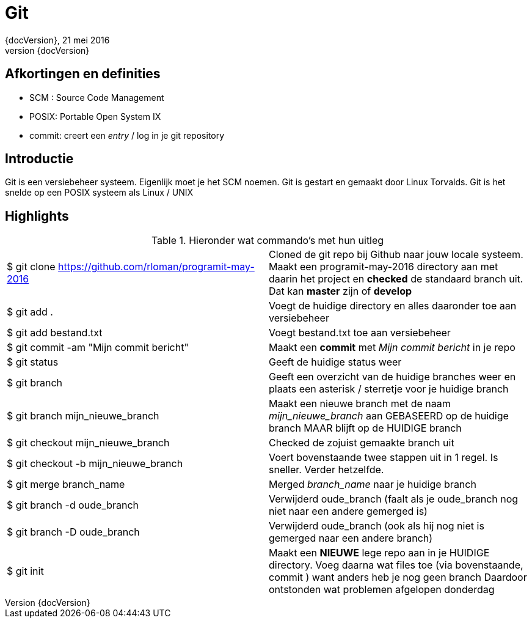:revnumber: {docVersion}
:toclevels: 3

= [red]#Git#
{revnumber}, 21 mei 2016

== Afkortingen en definities
* SCM : Source Code Management
* POSIX: Portable Open System IX
* commit: creert een _entry_ / log in je git repository 

== Introductie

Git is een versiebeheer systeem. Eigenlijk moet je het SCM noemen.
Git is gestart en gemaakt door Linux Torvalds.
Git is het snelde op een POSIX systeem als Linux / UNIX

== Highlights

.Hieronder wat commando's met hun uitleg
|===


|$ git clone https://github.com/rloman/programit-may-2016 | Cloned de git repo bij Github naar jouw locale systeem. Maakt een programit-may-2016 directory aan met daarin het project en *checked* de standaard branch uit.
	Dat kan *master* zijn of *develop*

|$ git add . | Voegt de huidige directory en alles daaronder toe aan versiebeheer
|$ git add bestand.txt | Voegt bestand.txt toe aan versiebeheer
|$ git commit -am "Mijn commit bericht" | Maakt een *commit* met _Mijn commit bericht_ in je repo
|$ git status | Geeft de huidige status weer
|$ git branch | Geeft een overzicht van de huidige branches weer en plaats een asterisk / sterretje voor je huidige branch
|$ git branch mijn_nieuwe_branch | Maakt een nieuwe branch met de naam _mijn_nieuwe_branch_ aan GEBASEERD op de huidige branch MAAR blijft op de HUIDIGE branch
|$ git checkout mijn_nieuwe_branch | Checked de zojuist gemaakte branch uit
|$ git checkout -b mijn_nieuwe_branch | Voert bovenstaande twee stappen uit in 1 regel. Is sneller. Verder hetzelfde.
|$ git merge branch_name |  Merged _branch_name_ naar je huidige branch
|$ git branch -d oude_branch | Verwijderd oude_branch (faalt als je oude_branch nog niet naar een andere gemerged is)
|$ git branch -D oude_branch | Verwijderd oude_branch (ook als hij nog niet is gemerged naar een andere branch)
|$ git init | Maakt een *NIEUWE* lege repo aan in je HUIDIGE directory. Voeg daarna wat files toe (via bovenstaande, commit ) want anders heb je nog geen branch
	Daardoor ontstonden wat problemen afgelopen donderdag

|===







